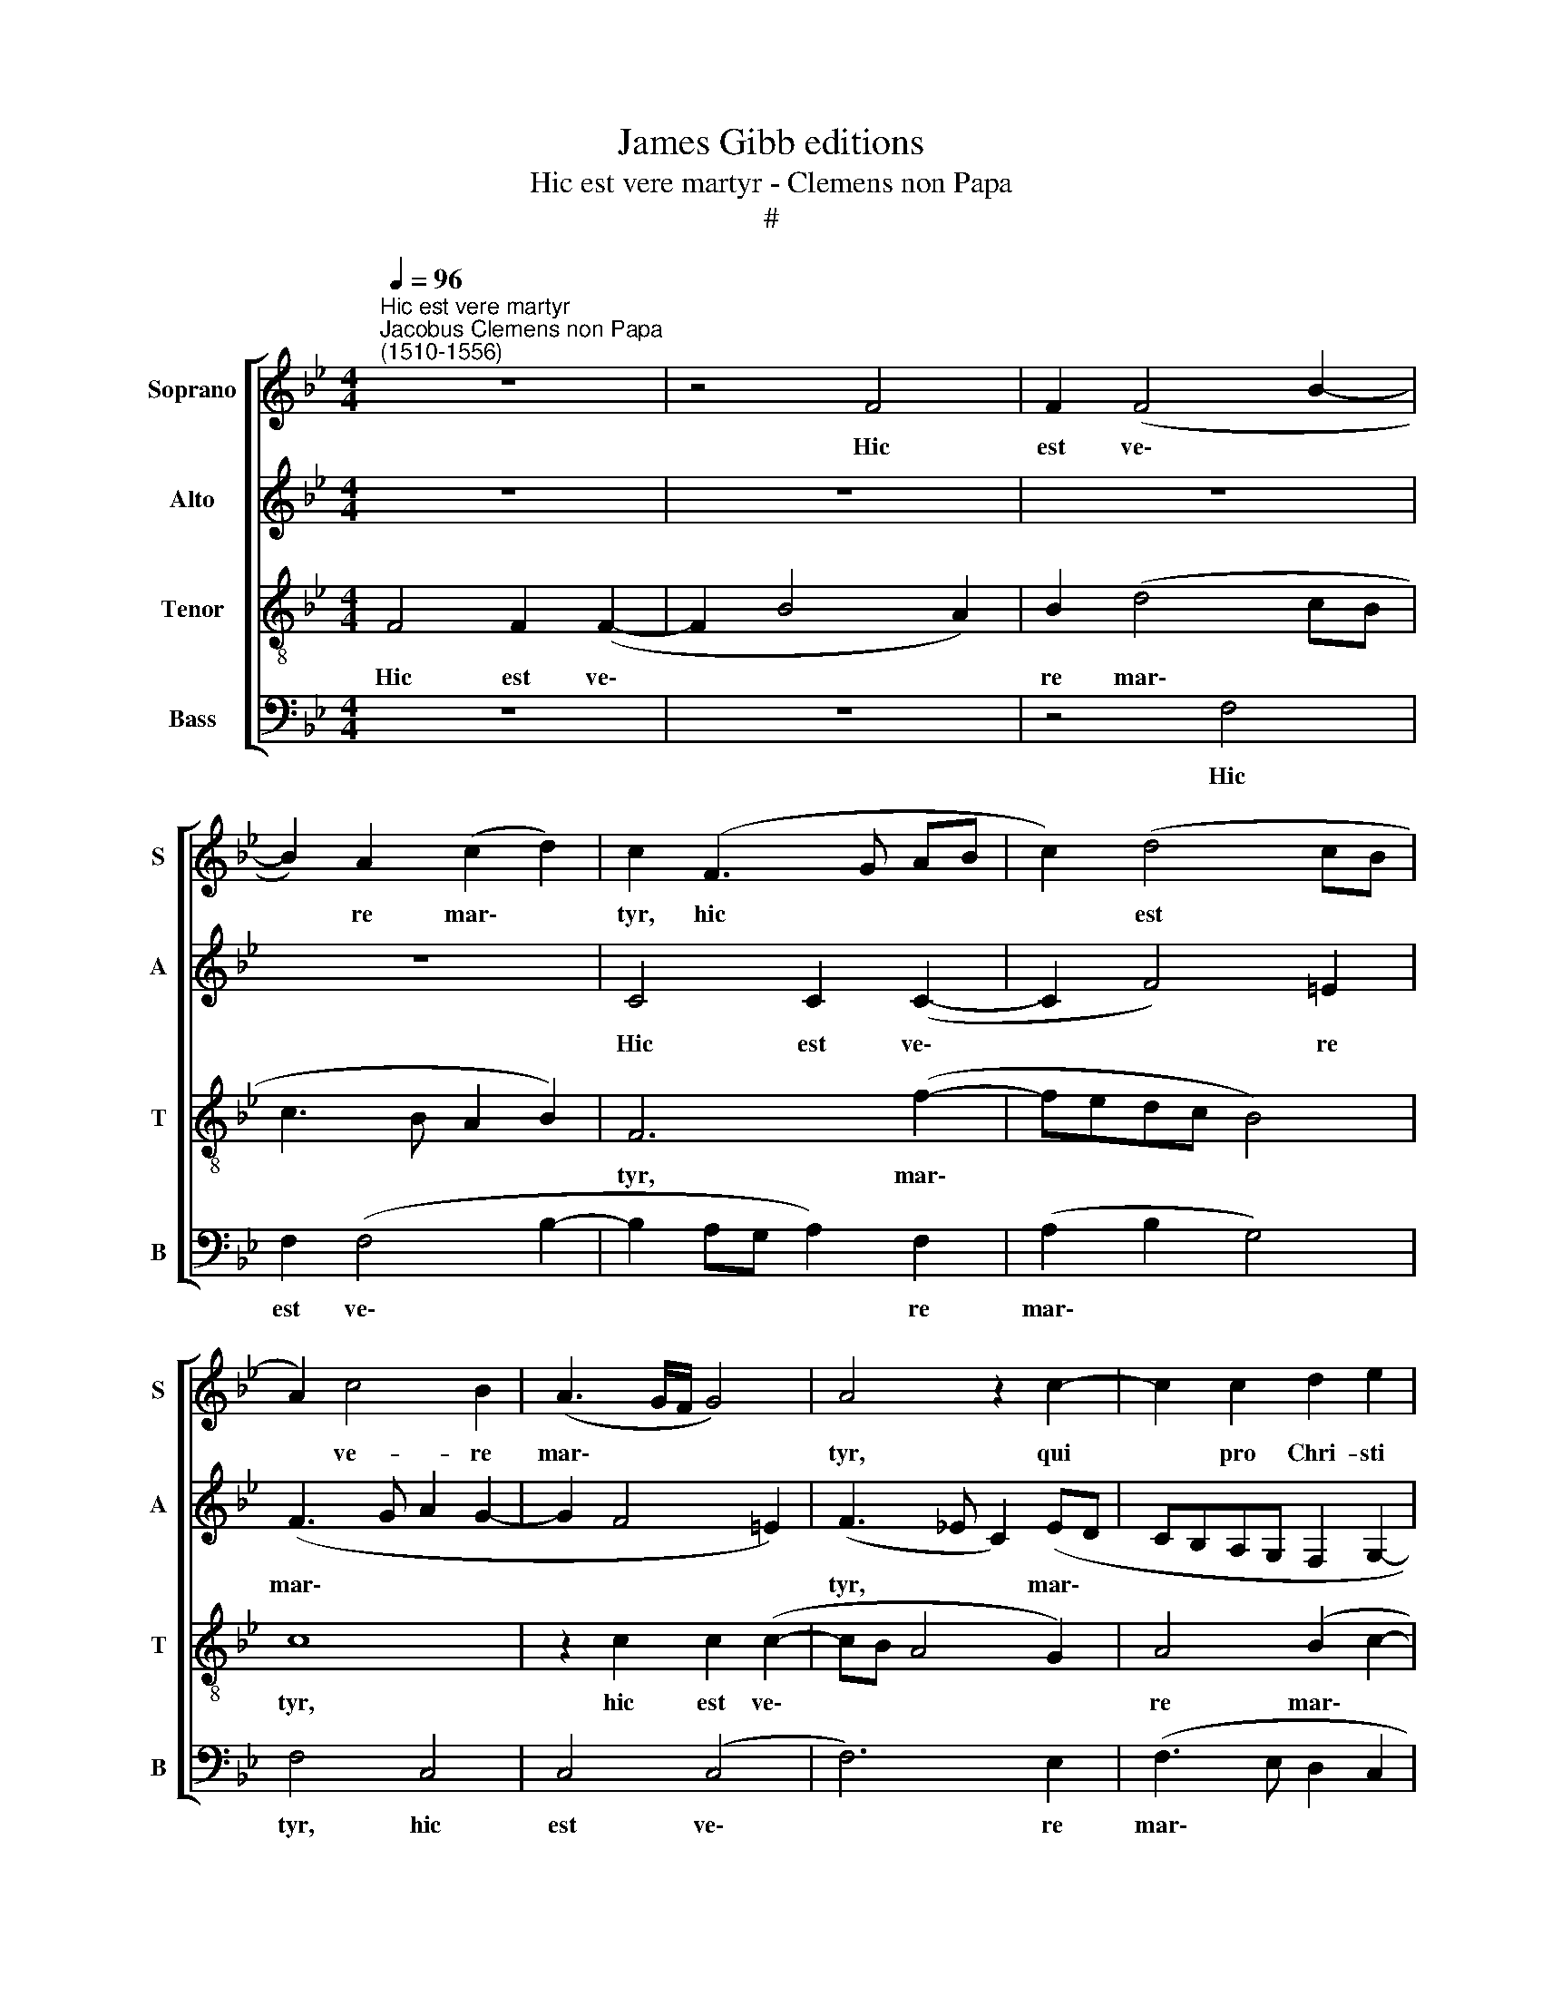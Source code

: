 X:1
T:James Gibb editions
T:Hic est vere martyr - Clemens non Papa
T:#
%%score [ 1 2 3 4 ]
L:1/8
Q:1/4=96
M:4/4
K:Bb
V:1 treble nm="Soprano" snm="S"
V:2 treble nm="Alto" snm="A"
V:3 treble-8 nm="Tenor" snm="T"
V:4 bass nm="Bass" snm="B"
V:1
"^Hic est vere martyr""^Jacobus Clemens non Papa\n(1510-1556)" z8 | z4 F4 | F2 (F4 B2- | %3
w: |Hic|est ve\- *|
 B2) A2 (c2 d2) | c2 (F3 G AB | c2) (d4 cB | A2) c4 B2 | (A3 G/F/ G4) | A4 z2 c2- | c2 c2 d2 e2 | %10
w: * re mar\- *|tyr, hic * * *|* est * *|* ve- re|mar\- * * *|tyr, qui|* pro Chri- sti|
 f6 e2 | c2 (e2 d2 c2- | c2 B2 A2 G2- | G2 F2 G2 G2- | G2 G2 A2 B2 | c6 B2 | A4 G3 A | %17
w: no- mi-|ne, no\- * *||* mi- ne, qui|* pro Chri- sti|no- mi-|ne, qui pro|
 B2 A2 (B2 c2- | c2) A2 B2 A2- | A2 G4 F2 | G3 F E4 | D2 d4 c2 | A4 B2 c2- | c2 BA) G2 (B2- | %24
w: Chri- sti no\- *|* mi- ne, qui|* pro Chri-|sti no- mi-|ne san- gui-|nem su\- *|* * * um fu\-|
 B2 A4 G2- | G2 F4 =E2) | F2 (B4 A2 | B3 A GF E2- | EF G4 FE) | F4 z4 | z2 E2 G4 | B2 B4 B2 | %32
w: ||dit, fu\- *|||dit,|qui mi-|nas ju- di-|
 (A2 F2 A2) A2 | G2 G2 (G4- | G4 A4) | z8 | z8 | z2 A4 B2 | c2 c2 c2 d2 | (c2 B2 A2 G2- | %40
w: cum * * non|ti- mu- it,||||nec ter-|re- nae di- gni-|ta\- * * *|
 GF F4 E2) | F2 G4 F2 | (E2 G4 F2- | F2 E2) F4 | B3 B B2 B2 | (d2 e3 d c2- | cB/A/ B4 AG | %47
w: |tis, di- gni-|ta\- * *|* * tis|glo- ri- am quae-|si\- * * *||
 A2 B3 A G2- | G2 F2) G4 | z2 G4 E2 | G2 B4 A2 | (G3 F/E/ DE) (F2- | F2 E2) (F3 G | A2 G2 d4) | %54
w: |* * vit,|sed ad|coe- le- sti-|a * * * * re\-|* * gna, *||
 z2 c4 B2 | c2 e4 d2 | c4 d4 | c8 | z2 B2 B2 B2 | B6 B2 | B2 A2 G2 (G2- | G2 c2) A2 B2 | %62
w: sed ad|coe- le- sti-|a re-|gna,|sed ad coe-|le- sti-|a re- gna fe\-|* * li- ci-|
 G2 F2 (G4 | A2 B3 A G2- | G2 ^F2) G4 | z8 | F4 B2 G2 | A2 (B3 A GF | G2) (A4 G2- | G2 F4 =E2) | %70
w: ter per- ve\-||* * nit,||fe- li- ci-|ter per\- * * *|* ve\- *||
 F4 z2 c2 | f2 d2 e4 | c2 d2 c4 | z4 F4 | B2 G2 A2[Q:1/4=95] (B2- | %75
w: nit, fe-|li- ci- ter|per- ve- nit,|fe-|li- ci- ter per\-|
[Q:1/4=94] B[Q:1/4=93]A[Q:1/4=92]G[Q:1/4=92]F[Q:1/4=91] G2)[Q:1/4=90] (A2- | %76
w: * * * * * ve\-|
[Q:1/4=88] A2[Q:1/4=86] G4[Q:1/4=84] F2- |[Q:1/4=83] F2[Q:1/4=82] =E2)[Q:1/4=82] !fermata!F4 |] %78
w: |* * nit.|
V:2
 z8 | z8 | z8 | z8 | C4 C2 (C2- | C2 F4) =E2 | (F3 G A2 G2- | G2 F4 =E2) | (F3 _E C2) (ED | %9
w: ||||Hic est ve\-|* * re|mar\- * * *||tyr, * * mar\- *|
 CB,A,G, F,2 G,2- | G,2 F,2) G,4 | G6 G2 | G2 G2 (F2 E2- | E2 (DC D2) D2 | E4 F2 G2- | G2 F2) G4 | %16
w: |* * tyr,|hic est|ve- re mar\- *|* tyr, * * ve-|re mar\- *|* * tyr,|
 z2 C4 C2 | D2 E2 (F3 E | C2 F2 E2 F2- | F2 B,2 (C4 | D4) z2 G2- | G2 F2 D2 E2 | F4 F2 E2 | %23
w: qui pro|Chri- sti no\- *||* mi- ne|* san\-|* gui- nem su-|um, san- gui-|
 C2 D2 E2 D2) | E2 F4 E2 | C2 D2 C4 | (D3 C/B,/ C4 | D4) (C4 | B,4) z4 | z4 z2 B,2 | C4 E2 E2- | %31
w: nem su\- * *|um, san- gui-|nem su- um|fu\- * * *|* dit,||qui|mi- nas ju\-|
 E2 E2 D3 B, | D2 D2 C2 (D2- | D2 C2) (B,2 C2- | C2) =B,2 C2 A,2- | A,2 B,2 C2 C2 | C2 D2 (C2 E2 | %37
w: * di- cum non|ti- mu- it, non|* * ti\- *|* mu- it, nec|* ter- re- nae|di- gni- ta\- *|
 D2) C2 z2 D2 | E2 F4 F2 | F3 G (F2 E2 | D2 C2 D2 CB, | A,2 G,2 A,2 B,2) | G,2 E2 D2 B,2 | %43
w: * tis, nec|ter- re- nae|di- gni- ta\- *|||tis, di- gni- ta-|
 C4 D3 D | D2 D2 (F3 E | D2 C2 (E2 F2) | G4 C2 F2- | FE D3 B, C2) | D4 z2 C2- | C2 B,2 C2 E2- | %50
w: tis glo- ri-|am quae- si\- *|* vit, quae\- *|si\- * *||vit, sed|* ad coe- le\-|
 E2 D2 (C4 | B,2 (D3 C A,B,) | C4 z2 C2- | CD E2 F4) | E4 z4 | G8 | E2 G2 B3 A | G4 A4 | G8 | %59
w: * sti- a|* re\- * * *|gna, re\-||gna,|sed|ad coe- le- sti-|a re-|gna,|
 z2 (G4 F2 | E2 F2) D4 | z2 C2 F2 D2 | E2 D4 (E2- | E2 D3 B, C2) | D2 D4 G2- | GE F2 (G_A) (G2- | %66
w: re\- *|* * gna|fe- li- ci-|ter per- ve\-||nit, fe- li\-|* ci- ter per\- * ve\-|
 GF F4 E2) | F4 B,2 E2- | E2 C2 D2 E2 | (C2 B,2 C3 B, | C2 D3 C C2- | C2 =B,2) C2 G2 | %72
w: |nit, fe- li\-|* ci- ter per|ve\- * * *||* * nit, fe-|
 A2 B2 G2 A2- | A2 (G4 F2- | F2 =E2) F4 | B,2 E4 C2 | D2 E2 (C2 B,2 | C4) !fermata!C4 |] %78
w: li- ci- ter per\-|* ve\- *|* * nit,|fe- li- ci-|ter per- ve\- *|* nit.|
V:3
 F4 F2 (F2- | F2 B4 A2) | B2 (d4 cB | c3 B A2 B2) | F6 (f2- | fedc B4) | c8 | z2 c2 c2 (c2- | %8
w: Hic est ve\-||re mar\- * *||tyr, mar\-||tyr,|hic est ve\-|
 cB A4 G2) | A4 (B2 c2- | c2 B2) c2 c2- | c2 c2 d2 e2 | d3 c c2 B2 | _A4 G4 | z8 | c3 c d2 e2 | %16
w: |re mar\- *|* * tyr, qui|* pro Chri- sti|no- mi- ne, no-|mi- ne,||qui pro Chri- sti|
 f6 e2 | f2 c2 (d2 c2 | A2) d4 c2 | (d2 e3 d c2- | c2) B2 (c4 | B4) z4 | z2 d4 c2 | A2 B2 c2 (B2- | %24
w: no- mi|ne, qui pro *|* Chri- sti|no\- * * *|* mi- ne||san- gui-|nem su- um fu\-|
 Bc d3 c B2 | A2 B2 G4 | B4) F4 | z4 E4 | G4 B2 B2- | B2 B2 A2 F2 | G2 _A2 G4 | z2 B4 d2 | %32
w: ||* dit,|qui|mi- nas ju\-|* di- cum non|ti- mu- it,|qui mi-|
 f2 f4 f2 | e2 c2 e2 e2 | (d3 e f4) | z2 F2 G2 A2- | A2 A2 A2 B2 | (A6 GF | G2 A4 B2) | F4 z4 | %40
w: nas ju- di-|cum non ti- mu-|it, * *|nec ter- re\-|* nae di- gni-|ta\- * *||tis,|
 z2 A4 B2 | c2 c2 c2 d2 | (c3 B A2) (GF | G4) B3 B | B2 B2 (d3 e | f2 e2 c4 | d2 e2) f2 c2- | %47
w: nec ter-|re- nae di- gni-|ta\- * * tis *|* glo- ri-|am quae- si\- *||* * vit, glo\-|
 c2 B2 G3 A | B2 A2 (G2 e2- | e2 d2 e2) c2 | z2 G4 F2 | G2 B3 A F2 | (G4 FGAB | cF c4 B2) | %54
w: * ri- am quae-|si- vit, quae- si\-|* * * vit,|sed ad|coe- le- sti- a|re\- * * * *||
 c4 e2 d2 | c2 c4 B2 | c2 (e2 dc f2- | f2 e2) f4 | B2 e4 d2 | e6 d2 | (B2 c4 B2) | c4 z2 G2 | %62
w: gna, sed ad|coe- le- sti-|a re\- * * *|* * gna|fe- li- ci-|ter per-|ve\- * *|nit, fe-|
 c2 A2 B2 c2- | c2 (B2 G4 | A4) G2 d2 | e2 c2 d2 e2 | (c2 d4 cB | c2 d2) G2 G2 | c2 A2 B2 c2 | %69
w: li- ci- ter per\-|* ve\- *|* nit, fe-|li- ci- ter per-|ve\- * * *|* * nit, fe-|li- ci- ter per|
 (A2 GF) G2 G2 | A2 F2 G2 A2 | F4 G2 c2 | f2 d2 e2 f2 | (d2 e2 c2 d2- | d2 cB c2 d2) | %75
w: ve\- * * nit, fe-|li- ci- ter per-|ve- nit, fe-|li- ci- ter per|ve\- * * *||
 G2 G2 c2 A2 | B2 c2 (A2 GF | G4) !fermata!F4 |] %78
w: nit, fe- li- ci-|ter per- ve\- * *|* nit.|
V:4
 z8 | z8 | z4 F,4 | F,2 (F,4 B,2- | B,2 A,G, A,2) F,2 | (A,2 B,2 G,4) | F,4 C,4 | C,4 (C,4 | %8
w: ||Hic|est ve\- *|* * * * re|mar\- * *|tyr, hic|est ve\-|
 F,6) E,2 | (F,3 E, D,2 C,2 | D,4) C,4 | z4 G,4- | G,2 G,2 A,2 B,2 | C6 B,2 | (C3 B, A,2 G,2 | %15
w: * re|mar\- * * *|* tyr,|qui|* pro Chri- sti|no- mi-|ne, * * *|
 A,4 G,4 | F,4) z4 | z4 z2 F,2- | F,2 F,2 G,2 A,2 | B,2 G,2 (_A,4 | G,4 C,4) | z8 | z8 | %23
w: ||qui|* pro Chri- sti|no- mi- ne||||
 z4 z2 G,2- | G,2 F,2 (D,2 E,2) | F,2 B,,2 C,4 | B,,4 z4 | B,,4 C,4 | E,2 E,4 E,2 | %29
w: san\-|* gui- nem *|su- um fu-|dit,|qui mi-|nas ju- di-|
 D,2 B,,2 C,2 _D,2 | C,8 | z2 E,2 G,2 B,2 | F,2 B,2 A,2 F,2 | G,2 A,2 (G,4- | G,4 F,4) | %35
w: cum non ti- mu-|it,|qui mi- nas|ju- di- cum non|ti- mu- it,||
 z2 D,2 E,2 F,2- | F,2 F,2 F,2 G,2 | (F,3 E, D,4 | C,2 F,4) B,,2 | z2 D,4 E,2 | F,2 F,2 F,2 G,2 | %41
w: nec ter- re\-|* nae di- gni-|ta\- * *|* * tis|nec ter-|re- nae di- gni-|
 (F,2 E,2 F,2 B,,2 | C,4 D,4 | C,4) B,,4- | B,,4 B,3 B, | B,2 C2 _A,4 | G,4 F,3 F, | F,2 G,2 (E,4 | %48
w: ta\- * * *||* tis|* glo- ri-|am quae- si-|vit, glo- ri-|am quae- si\-|
 D,4 E,3 F, | G,4) C,4 | z8 | z4 D,4 | C,4 D,2 F,2- | F,2 E,2 D,4 | (C,D,E,F, G,4) | C,4 z4 | %56
w: |* vit,||sed|ad coe- le\-|* sti- a|re\- * * * *|gna,|
 (C4 B,4 | C4) F,4 | z4 G,4 | E,2 G,2 B,3 A, | (G,2 F,2) G,4 | C,4 z4 | z2 D,2 G,2 E,2 | %63
w: re\- *|* gna,|sed|ad coe- le- sti-|a * re-|gna|fe- li- ci-|
 F,2 G,2 E,4 | D,4 z2 G,2 | C2 A,2 B,2 C2 | (_A,2 G,F, G,4) | F,2 B,,2 E,4 | C,2 F,4 E,2 | %69
w: ter per- ve-|nit, fe-|li- ci- ter per-|ve\- * * *|nit, fe- li-|ci- ter per-|
 (F,2 D,2) C,2 C,2 | F,2 D,2 E,2 F,2 | D,4 C,4 | z2 G,2 C2 A,2 | B,2 C2 (A,2 G,F, | G,4) F,2 B,,2 | %75
w: ve\- * nit, fe-|li- ci- ter per-|ve- nit,|fe- li- ci-|ter per- ve\- * *|* nit, fe-|
 E,4 C,2 F,2- | F,2 E,2 (F,2 D,2 | C,4) !fermata!F,4 |] %78
w: li- ci- ter|* per- ve\- *|* nit.|


